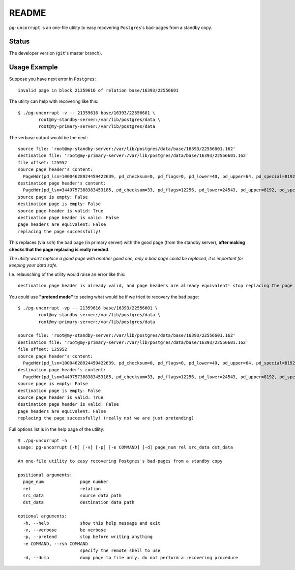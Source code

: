 README
======

``pg-uncorrupt`` is an one-file utility to easy recovering ``Postgres``'s
bad-pages from a standby copy.

Status
------

The developer version (``git``'s master branch).

Usage Example
-------------

Suppose you have next error in ``Postgres``::

    invalid page in block 21359616 of relation base/16393/22556601

The utility can help with recovering like this::

    $ ./pg-uncorrupt -v -- 21359616 base/16393/22556601 \
            root@my-standby-server:/var/lib/postgres/data \
            root@my-primary-server:/var/lib/postgres/data

The verbose output would be the next::

    source file: 'root@my-standby-server:/var/lib/postgres/data/base/16393/22556601.162'
    destination file: 'root@my-primary-server:/var/lib/postgres/data/base/16393/22556601.162'
    file offset: 125952
    source page header's content:
      PageHdr(pd_lsn=10004628924459422639, pd_checksum=0, pd_flags=0, pd_lower=40, pd_upper=64, pd_special=8192, pd_pagesize_version=8196, pd_prune_xid=0)
    destination page header's content:
      PageHdr(pd_lsn=3449757388383453185, pd_checksum=33, pd_flags=12256, pd_lower=24543, pd_upper=8192, pd_special=0, pd_pagesize_version=1, pd_prune_xid=0)
    source page is empty: False
    destination page is empty: False
    source page header is valid: True
    destination page header is valid: False
    page headers are equivalent: False
    replacing the page successfully!

This replaces (via ``ssh``) the bad page (in primary server) with the good
page (from the standby server), **after making checks that the page replacing is
really needed**.

*The utility won't replace a good page with another good one, only a bad page
could be replaced, it is important for keeping your data safe.*

I.e. relaunching of the utility would raise an error like this::

    destination page header is already valid, and page headers are already equivalent! stop replacing the page

You could use **"pretend mode"** to seeing what would be if we tried to
recovery the bad page::

    $ ./pg-uncorrupt -vp -- 21359616 base/16393/22556601 \
            root@my-standby-server:/var/lib/postgres/data \
            root@my-primary-server:/var/lib/postgres/data
    
    source file: 'root@my-standby-server:/var/lib/postgres/data/base/16393/22556601.162'
    destination file: 'root@my-primary-server:/var/lib/postgres/data/base/16393/22556601.162'
    file offset: 125952
    source page header's content:
      PageHdr(pd_lsn=10004628924459422639, pd_checksum=0, pd_flags=0, pd_lower=40, pd_upper=64, pd_special=8192, pd_pagesize_version=8196, pd_prune_xid=0)
    destination page header's content:
      PageHdr(pd_lsn=3449757388383453185, pd_checksum=33, pd_flags=12256, pd_lower=24543, pd_upper=8192, pd_special=0, pd_pagesize_version=1, pd_prune_xid=0)
    source page is empty: False
    destination page is empty: False
    source page header is valid: True
    destination page header is valid: False
    page headers are equivalent: False
    replacing the page successfully! (really no! we are just pretending)

Full options list is in the help page of the utility::

    $ ./pg-uncorrupt -h
    usage: pg-uncorrupt [-h] [-v] [-p] [-e COMMAND] [-d] page_num rel src_data dst_data
    
    An one-file utility to easy recovering Postgres's bad-pages from a standby copy
    
    positional arguments:
      page_num              page number
      rel                   relation
      src_data              source data path
      dst_data              destination data path
    
    optional arguments:
      -h, --help            show this help message and exit
      -v, --verbose         be verbose
      -p, --pretend         stop before writing anything
      -e COMMAND, --rsh COMMAND
                            specify the remote shell to use
      -d, --dump            dump page to file only. do not perform a recovering procedure
